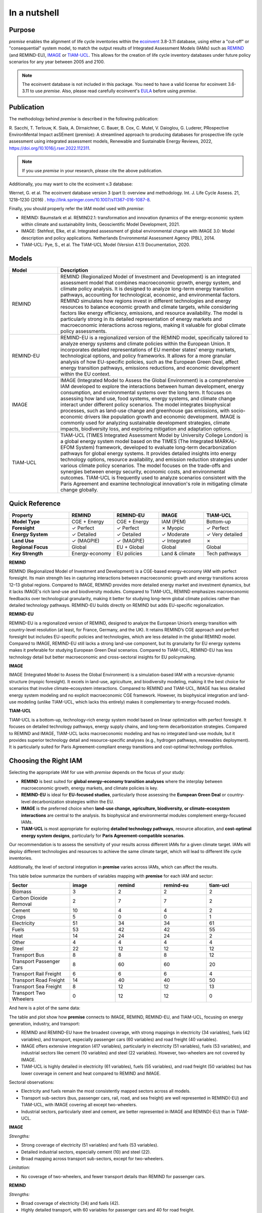 In a nutshell
"""""""""""""

Purpose
-------

*premise* enables the alignment of life cycle inventories within the ecoinvent_
3.8-3.11 database, using either a "cut-off" or "consequential"
system model, to match the output results of Integrated
Assessment Models (IAMs) such as REMIND_ (and REMIND-EU), IMAGE_ or TIAM-UCL_.
This allows for the creation of life cycle inventory databases
under future policy scenarios for any year between 2005 and 2100.

.. _ecoinvent: https://ecoinvent.org/
.. _REMIND: https://www.pik-potsdam.de/en/institute/departments/transformation-pathways/models/remind
.. _IMAGE: https://models.pbl.nl/image/index.php/Welcome_to_IMAGE_3.2_Documentation
.. _TIAM-UCL: https://www.ucl.ac.uk/energy-models/models/tiam-ucl


.. note::

    The ecoinvent database is not included in this package. You need to have a valid license for ecoinvent 3.6-3.11 to use *premise*.
    Also, please read carefully ecoinvent's EULA_ before using *premise*.

.. _EULA: https://ecoinvent.org/app/uploads/2024/01/EULA_new_branding_08_11_2023.pdf

Publication
-----------

The methodology behind *premise* is described in the following publication:

R. Sacchi, T. Terlouw, K. Siala, A. Dirnaichner, C. Bauer, B. Cox, C. Mutel, V. Daioglou, G. Luderer,
PRospective EnvironMental Impact asSEment (premise): A streamlined approach to producing databases for prospective life cycle assessment using integrated assessment models,
Renewable and Sustainable Energy Reviews, 2022, https://doi.org/10.1016/j.rser.2022.112311.

.. note::

    If you use *premise* in your research, please cite the above publication.

Additionally, you may want to cite the ecoinvent v.3 database:

Wernet, G. et al. The ecoinvent database version 3 (part I): overview and methodology. Int. J. Life Cycle Assess. 21, 1218–1230 (2016) . http://link.springer.com/10.1007/s11367-016-1087-8.

Finally, you should properly refer the IAM model used with *premise*:

* REMIND: Baumstark et al. REMIND2.1: transformation and innovation dynamics of the energy-economic system within climate and sustainability limits, Geoscientific Model Development, 2021.
* IMAGE: Stehfest, Elke, et al. Integrated assessment of global environmental change with IMAGE 3.0: Model description and policy applications. Netherlands Environmental Assessment Agency (PBL), 2014.
* TIAM-UCL: Pye, S., et al. The TIAM-UCL Model (Version 4.1.1) Documentation, 2020.


Models
------

.. list-table::
   :header-rows: 1
   :widths: 20 80

   * - Model
     - Description
   * - REMIND
     - REMIND (Regionalized Model of Investment and Development) is an integrated assessment model that combines macroeconomic growth, energy system, and climate policy analysis. It is designed to analyze long-term energy transition pathways, accounting for technological, economic, and environmental factors. REMIND simulates how regions invest in different technologies and energy resources to balance economic growth and climate targets, while considering factors like energy efficiency, emissions, and resource availability. The model is particularly strong in its detailed representation of energy markets and macroeconomic interactions across regions, making it valuable for global climate policy assessments.
   * - REMIND-EU
     - REMIND-EU is a regionalized version of the REMIND model, specifically tailored to analyze energy systems and climate policies within the European Union. It incorporates detailed representations of EU member states' energy markets, technological options, and policy frameworks. It allows for a more granular analysis of how EU-specific policies, such as the European Green Deal, affect energy transition pathways, emissions reductions, and economic development within the EU context.
   * - IMAGE
     - IMAGE (Integrated Model to Assess the Global Environment) is a comprehensive IAM developed to explore the interactions between human development, energy consumption, and environmental systems over the long term. It focuses on assessing how land use, food systems, energy systems, and climate change interact under different policy scenarios. The model integrates biophysical processes, such as land-use change and greenhouse gas emissions, with socio-economic drivers like population growth and economic development. IMAGE is commonly used for analyzing sustainable development strategies, climate impacts, biodiversity loss, and exploring mitigation and adaptation options.
   * - TIAM-UCL
     - TIAM-UCL (TIMES Integrated Assessment Model by University College London) is a global energy system model based on the TIMES (The Integrated MARKAL-EFOM System) framework, developed to evaluate long-term decarbonization pathways for global energy systems. It provides detailed insights into energy technology options, resource availability, and emission reduction strategies under various climate policy scenarios. The model focuses on the trade-offs and synergies between energy security, economic costs, and environmental outcomes. TIAM-UCL is frequently used to analyze scenarios consistent with the Paris Agreement and examine technological innovation's role in mitigating climate change globally.


Quick Reference
---------------

.. list-table::
   :header-rows: 1
   :widths: 20 15 15 15 15

   * - Property
     - REMIND
     - REMIND-EU
     - IMAGE
     - TIAM-UCL
   * - **Model Type**
     - CGE + Energy
     - CGE + Energy
     - IAM (PEM)
     - Bottom-up
   * - **Foresight**
     - ✓ Perfect
     - ✓ Perfect
     - ✗ Myopic
     - ✓ Perfect
   * - **Energy System**
     - ✓ Detailed
     - ✓ Detailed
     - ✓ Moderate
     - ✓ Very detailed
   * - **Land Use**
     - ✓ (MAGPIE)
     - ✓ (MAGPIE)
     - ✓ Integrated
     - ✗
   * - **Regional Focus**
     - Global
     - EU + Global
     - Global
     - Global
   * - **Key Strength**
     - Energy-economy
     - EU policies
     - Land & climate
     - Tech pathways

**REMIND**

REMIND (Regionalized Model of Investment and Development) is a CGE-based energy-economy IAM with perfect
foresight. Its main strength lies in capturing interactions between macroeconomic growth and energy
transitions across 12–13 global regions. Compared to IMAGE, REMIND provides more detailed energy market
and investment dynamics, but it lacks IMAGE's rich land-use and biodiversity modules. Compared to
TIAM-UCL, REMIND emphasizes macroeconomic feedbacks over technological granularity, making it
better for studying long-term global climate policies rather than detailed technology pathways.
REMIND-EU builds directly on REMIND but adds EU-specific regionalization.

**REMIND-EU**

REMIND-EU is a regionalized version of REMIND, designed to analyze the European Union’s energy
transition with country-level resolution (at least, for France, Germany, and the UK). It retains
REMIND’s CGE approach and perfect foresight but includes EU-specific policies and technologies,
which are less detailed in the global REMIND model. Compared to IMAGE, REMIND-EU still lacks a
strong land-use component, but its granularity for  EU energy systems makes it preferable for
studying European Green Deal scenarios. Compared to TIAM-UCL, REMIND-EU has less technology detail
but better macroeconomic and cross-sectoral insights for EU policymaking.

**IMAGE**

IMAGE (Integrated Model to Assess the Global Environment) is a simulation-based IAM with a
recursive-dynamic structure (myopic foresight). It excels in land-use, agriculture, and
biodiversity modeling, making it the best choice for scenarios that involve climate–ecosystem
interactions. Compared to REMIND and TIAM-UCL, IMAGE has less detailed energy system modeling and
no explicit macroeconomic CGE framework. However, its biophysical integration and land-use modeling
(unlike TIAM-UCL, which lacks this entirely) makes it complementary to energy-focused models.

**TIAM-UCL**

TIAM-UCL is a bottom-up, technology-rich energy system model based on linear optimization
with perfect foresight. It focuses on detailed technology pathways, energy supply chains,
and long-term decarbonization strategies. Compared to REMIND and IMAGE, TIAM-UCL lacks
macroeconomic modeling and has no integrated land-use module, but it provides superior
technology detail and resource-specific analyses (e.g., hydrogen pathways, renewables
deployment). It is particularly suited for Paris Agreement-compliant energy transitions
and cost-optimal technology portfolios.

Choosing the Right IAM
----------------------

Selecting the appropriate IAM for use with *premise* depends on the focus of your study:

- **REMIND** is best suited for **global energy–economy transition analyses** where the interplay between macroeconomic growth, energy markets, and climate policies is key.
- **REMIND-EU** is ideal for **EU-focused studies**, particularly those assessing the **European Green Deal** or country-level decarbonization strategies within the EU.
- **IMAGE** is the preferred choice when **land-use change, agriculture, biodiversity, or climate–ecosystem interactions** are central to the analysis. Its biophysical and environmental modules complement energy-focused IAMs.
- **TIAM-UCL** is most appropriate for exploring **detailed technology pathways**, resource allocation, and **cost-optimal energy system designs**, particularly for **Paris Agreement-compatible scenarios**.

Our recommendation is to assess the sensitivity of your results across different IAMs for a given climate target.
IAMs will deploy different technologies and resources to achieve the same climate target, which will lead to different life cycle inventories.

Additionally, the level of sectoral integration in **premise** varies across IAMs, which can affect the results.

This table below summarize the numbers of variables mapping with **premise** for each IAM and sector:

.. list-table::
   :header-rows: 1
   :widths: 20 15 15 15 15

   * - Sector
     - image
     - remind
     - remind-eu
     - tiam-ucl
   * - Biomass
     - 3
     - 2
     - 2
     - 2
   * - Carbon Dioxide Removal
     - 2
     - 7
     - 7
     - 2
   * - Cement
     - 10
     - 4
     - 4
     - 2
   * - Crops
     - 5
     - 0
     - 0
     - 1
   * - Electricity
     - 51
     - 34
     - 34
     - 61
   * - Fuels
     - 53
     - 42
     - 42
     - 55
   * - Heat
     - 14
     - 24
     - 24
     - 2
   * - Other
     - 4
     - 4
     - 4
     - 4
   * - Steel
     - 22
     - 12
     - 12
     - 12
   * - Transport Bus
     - 8
     - 8
     - 8
     - 12
   * - Transport Passenger Cars
     - 8
     - 60
     - 60
     - 20
   * - Transport Rail Freight
     - 6
     - 6
     - 6
     - 4
   * - Transport Road Freight
     - 14
     - 40
     - 40
     - 50
   * - Transport Sea Freight
     - 8
     - 12
     - 12
     - 13
   * - Transport Two Wheelers
     - 0
     - 12
     - 12
     - 0


And here is a plot of the same data:

.. image:: mapped_vars_comparison.png
   :width: 600pt
   :align: center

The table and plot show how **premise** connects to IMAGE, REMIND, REMIND-EU, and TIAM-UCL,
focusing on energy generation, industry, and transport:

* REMIND and REMIND-EU have the broadest coverage, with strong mappings in electricity (34 variables), fuels (42 variables), and transport, especially passenger cars (60 variables) and road freight (40 variables).
* IMAGE offers extensive integration (417 variables), particularly in electricity (51 variables), fuels (53 variables), and industrial sectors like cement (10 variables) and steel (22 variables). However, two-wheelers are not covered by IMAGE.
* TIAM-UCL is highly detailed in electricity (61 variables), fuels (55 variables), and road freight (50 variables) but has lower coverage in cement and heat compared to REMIND and IMAGE.

Sectoral observations:

* Electricity and fuels remain the most consistently mapped sectors across all models.
* Transport sub-sectors (bus, passenger cars, rail, road, and sea freight) are well represented in REMIND(-EU) and TIAM-UCL, with IMAGE covering all except two-wheelers.
* Industrial sectors, particularly steel and cement, are better represented in IMAGE and REMIND(-EU) than in TIAM-UCL.


**IMAGE**

*Strengths:*

* Strong coverage of electricity (51 variables) and fuels (53 variables).
* Detailed industrial sectors, especially cement (10) and steel (22).
* Broad mapping across transport sub-sectors, except for two-wheelers.

*Limitation:*

* No coverage of two-wheelers, and fewer transport details than REMIND for passenger cars.

**REMIND**

*Strengths:*

* Broad coverage of electricity (34) and fuels (42).
* Highly detailed transport, with 60 variables for passenger cars and 40 for road freight.
* Comprehensive coverage of carbon dioxide removal (7).

*Limitation:*

* Less detailed in cement and steel compared to IMAGE.

**REMIND-EU**

*Strengths:*

* Same broad mapping as REMIND, but with EU-specific detail.
* Excellent coverage of transport and fuels, aligned with EU decarbonization pathways.
* Includes CO₂ removal and electricity in high detail.


* Limitations:*

* Industrial coverage (cement, steel) is moderate compared to IMAGE.
* Not as many scenarios available as for REMIND.

**TIAM-UCL**

*Strengths:*

* Strong focus on electricity (61) and fuels (55).
* Detailed road freight (50) and transport mapping.
* Good coverage of passenger cars (20 variables).

*Limitation:*

* Limited representation of cement (2) and heat (2) sectors.

Choosing the right scenario
---------------------------

The choice of scenario depends on the climate target you want to achieve,
the IAM you want to use, and the sectoral integration level you need.

Here is a comparison regarding the global mean surface temperature (GMST) increase by 2100:

.. list-table::
   :header-rows: 1
   :widths: 20 15 15 15 15 15 15 15 15 15

   * - Scenario
     - <1.5
     - 1.5–1.7
     - 1.7–2.0
     - 2.0–2.5
     - 2.5–2.8
     - 2.8–3.0
     - 3.0–3.2
     - 3.2–3.5
     - >3.5
   * - remind - SSP1-PkBudg650
     - ✓
     -
     -
     -
     -
     -
     -
     -
     -
   * - image - SSP1-VLLO
     - ✓
     -
     -
     -
     -
     -
     -
     -
     -
   * - image - SSP2-VLHO
     - ✓
     -
     -
     -
     -
     -
     -
     -
     -
   * - remind - SSP2-PkBudg650
     - ✓
     -
     -
     -
     -
     -
     -
     -
     -
   * - remind-eu - SSP2-PkBudg650
     -
     - ✓
     -
     -
     -
     -
     -
     -
     -
   * - tiam-ucl - SSP2-RCP19
     -
     - ✓
     -
     -
     -
     -
     -
     -
     -
   * - remind - SSP1-PkBudg1000
     -
     - ✓
     -
     -
     -
     -
     -
     -
     -
   * - image - SSP2-L
     -
     - ✓
     -
     -
     -
     -
     -
     -
     -
   * - image - SSP1-L
     -
     -
     - ✓
     -
     -
     -
     -
     -
     -
   * - tiam-ucl - SSP2-RCP26
     -
     -
     - ✓
     -
     -
     -
     -
     -
     -
   * - remind - SSP3-PkBudg1000
     -
     -
     - ✓
     -
     -
     -
     -
     -
     -
   * - remind-eu - SSP2-PkBudg1000
     -
     -
     - ✓
     -
     -
     -
     -
     -
     -
   * - remind - SSP2-PkBudg1000
     -
     -
     - ✓
     -
     -
     -
     -
     -
     -
   * - remind - SSP1-NDC
     -
     -
     - ✓
     -
     -
     -
     -
     -
     -
   * - remind - SSP1-NPi
     -
     -
     -
     - ✓
     -
     -
     -
     -
     -
   * - remind-eu - SSP2-NDC
     -
     -
     -
     - ✓
     -
     -
     -
     -
     -
   * - remind - SSP2-NDC
     -
     -
     -
     - ✓
     -
     -
     -
     -
     -
   * - remind - SSP3-NDC
     -
     -
     -
     -
     - ✓
     -
     -
     -
     -
   * - image - SSP1-Ma
     -
     -
     -
     -
     - ✓
     -
     -
     -
     -
   * - tiam-ucl - SSP2-RCP45
     -
     -
     -
     -
     - ✓
     -
     -
     -
     -
   * - image - SSP2-M
     -
     -
     -
     -
     -
     - ✓
     -
     -
     -
   * - remind-eu - SSP2-NPi
     -
     -
     -
     -
     -
     -
     - ✓
     -
     -
   * - remind - SSP2-NPi
     -
     -
     -
     -
     -
     -
     - ✓
     -
     -
   * - tiam-ucl - SSP2-Base
     -
     -
     -
     -
     -
     -
     - ✓
     -
     -
   * - remind - SSP3-NPi
     -
     -
     -
     -
     -
     -
     - ✓
     -
     -
   * - remind - SSP2-rollBack
     -
     -
     -
     -
     -
     -
     -
     - ✓
     -
   * - image - SSP3-H
     -
     -
     -
     -
     -
     -
     -
     - ✓
     -
   * - image - SSP5-H
     -
     -
     -
     -
     -
     -
     -
     -
     - ✓
   * - remind - SSP3-rollBack
     -
     -
     -
     -
     -
     -
     -
     -
     - ✓

And here is a plot of the same data:

.. image:: GMST_comparison.png
   :width: 600pt
   :align: center


Default IAM scenarios
---------------------

Provided a decryption key (ask the maintainers_), the following IAM scenarios are available when
installing *premise*:

.. list-table::
   :header-rows: 1
   :widths: 20 15 15 15 15 15

   * - SSP scenario
     - GMST increase by 2100
     - Climate policy / label
     - REMIND
     - IMAGE
     - TIAM-UCL
   * - **SSP1**
     - 2.56°C
     - Medium forcing
     -
     - SSP1-Ma
     -
   * - **SSP1**
     - 1.72°C
     - Low forcing
     -
     - SSP1-L
     -
   * - **SSP1**
     - 1.35°C
     - Very low forcing
     -
     - SSP1-VLLO
     -
   * - **SSP1**
     - 1.92°C
     - NDC (nat. determined contributions)
     - SSP1-NDC
     -
     -
   * - **SSP1**
     - 2.13°C
     - NPI (nat. policies implemented)
     - SSP1-NPi
     -
     -
   * - **SSP1**
     - 1.3–1.7°C
     - Paris-consistent (peak budget)
     - SSP1-PkBudg650, SSP1-PkBudg1000
     -
     -
   * - **SSP2**
     - 3.11°C
     - Base (no explicit policy, TIAM reference)
     -
     -
     - SSP2-Base
   * - **SSP2**
     - 1.66°C
     - Low forcing
     -
     - SSP2-L
     -
   * - **SSP2**
     - 2.80°C
     - Medium forcing
     -
     - SSP2-M
     -
   * - **SSP2**
     - 1.42°C
     - Very low/high forcing (IMAGE VLHO)
     -
     - SSP2-VLHO
     -
   * - **SSP2**
     - 2.36°C
     - NDC (nat. determined contributions)
     - SSP2-NDC
     -
     -
   * - **SSP2**
     - 3.0°C
     - NPI (nat. policies implemented)
     - SSP2-NPi
     -
     -
   * - **SSP2**
     - 1.50–1.9°C
     - Paris-consistent (peak budget)
     - SSP2-PkBudg650, SSP2-PkBudg1000
     -
     -
   * - **SSP2**
     - 3.24°C
     - Rollback
     - SSP2-rollBack
     -
     -
   * - **SSP2–RCP1.9**
     - 1.65°C
     - Paris-consistent
     -
     -
     - SSP2-RCP19
   * - **SSP2–RCP2.6**
     - 1.83°C
     - Paris-consistent
     -
     -
     - SSP2-RCP26
   * - **SSP2–RCP4.5**
     - 2.78°C
     - Weaker policy
     -
     -
     - SSP2-RCP45
   * - **SSP3**
     - 3.50°C
     - High forcing
     -
     - SSP3-H
     -
   * - **SSP3**
     - 2.54°C
     - NDC (nat. determined contributions)
     - SSP3-NDC
     -
     -
   * - **SSP3**
     - 3.20°C
     - NPI (nat. policies implemented)
     - SSP3-NPi
     -
     -
   * - **SSP3**
     - 1.85°C
     - Paris-consistent (peak budget)
     - SSP3-PkBudg1000
     -
     -
   * - **SSP3**
     - 3.75°C
     - Rollback
     - SSP3-rollBack
     -
     -
   * - **SSP5**
     - 3.51°C
     - High forcing
     -
     - SSP5-H
     -

CarbonBrief_ wrote a good article explaining the meaning of the SSP/RCP system.

Additionally, we provided a summary of the main characteristics of each scenario `here <https://premisedash-6f5a0259c487.herokuapp.com/>`_.


.. _CarbonBrief: https://www.carbonbrief.org/explainer-how-shared-socioeconomic-pathways-explore-future-climate-change

If you wish to use an IAM file which has not been generated by either of these
above-listed models, you should refer to the **Mapping** section.

.. _maintainers: mailto:romain.sacchi@psi.ch


Workflow
--------

.. image:: main_workflow.png

As illustrated in the workflow diagram above, *premise* follows an Extract, Transform, Load (ETL_) process:

1. Extract the ecoinvent database from a Brightway_ project or from ecospold2_ files.
2. Expand the database by adding additional inventories for future production pathways for certain commodities, such as electricity, heat, steel, cement, etc.
3. Modify the ecoinvent database, focusing primarily on process efficiency improvements and market adjustments.
4. Load the updated database back into a Brightway project or export it as a set of CSV files, such as Simapro CSV files.

.. _brightway: https://brightway.dev/
.. _ecospold2: https://ecoinvent.org/the-ecoinvent-database/data-formats/ecospold2/
.. _ETL: https://www.guru99.com/etl-extract-load-process.html#:~:text=ETL%20is%20a%20process%20that,is%20Extract%2C%20Transform%20and%20Load.


Requirements
------------
* Python language interpreter **>=3.9**
* License for ecoinvent 3
* Brightway 2 or 2.5 (optional)

.. note::

    If you wish to export Brightway 2.5-compatible databases, you will need to upgrade `bw2data` to >= 4.0.0.

How to install this package?
----------------------------

Two options:

From Pypi:

.. code-block:: console

    pip install premise

will install the package and the required dependencies.

``premise`` comes with the latest version of ``brightway``, which is Brightway 2.5.
This means that ``premise`` will output databases that are compatible with Brightway 2.5.

If you want to use the results in the Brightway 2 framework (e.g., to read them in ``activity-browser``),
you need to specify it in the installation command:

.. code-block:: console

    pip install "premise[bw2]"

You can also specify that you want to use Brightway 2.5:

.. code-block:: console

    pip install "premise[bw25]"

A development version with the latest advancements (but with the risks of unseen bugs),
is available from Anaconda Cloud. Similarly, you should specify that you want to use Brightway 2.5:

.. code-block:: console

    conda install -c conda-forge premise-bw25

Or rather use Brightway2 (for Activity Browser-compatibility):

.. code-block:: console

    conda install -c conda-forge premise-bw2

How to use it?
--------------

Examples notebook
*****************

`This notebook <https://github.com/polca/premise/blob/master/examples/examples.ipynb>`_ will show
you everything you need to know to use *premise*.

ScenarioLink plugin
*******************
There now exists a plugin for Activity Browser, called ScenarioLink, which allows you to
directly download IAM scenario-based premise databases from the browser, without the use of premise.
You can find it `here <https://github.com/polca/ScenarioLink>`_.

Active contributors
-------------------

* `Romain Sacchi <https://github.com/romainsacchi>`_
* `Alvaro Hahn Menacho <https://github.com/alvarojhahn>`_

Historical contributors
-----------------------

* `Alois Dirnaichner <https://github.com/Loisel>`_
* `Chris Mutel <https://github.com/cmutel>`_
* `Brian Cox <https://github.com/brianlcox>`_